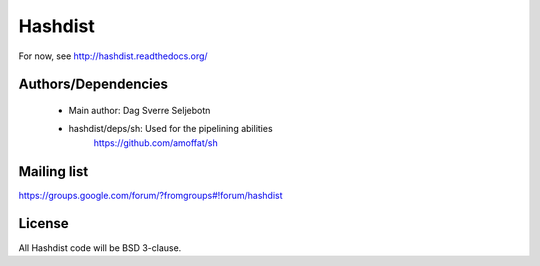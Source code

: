 Hashdist
========

For now, see http://hashdist.readthedocs.org/



Authors/Dependencies
--------------------

 * Main author: Dag Sverre Seljebotn
 * hashdist/deps/sh: Used for the pipelining abilities
       https://github.com/amoffat/sh


Mailing list
------------

https://groups.google.com/forum/?fromgroups#!forum/hashdist

License
-------

All Hashdist code will be BSD 3-clause.

